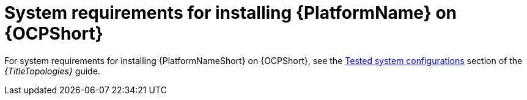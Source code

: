 

// [id="ref-OCP-system-requirements_{context}"]

= System requirements for installing {PlatformName} on {OCPShort}

For system requirements for installing {PlatformNameShort} on {OCPShort}, see the link:{URLTopologies}[Tested system configurations] section of the _{TitleTopologies}_ guide.